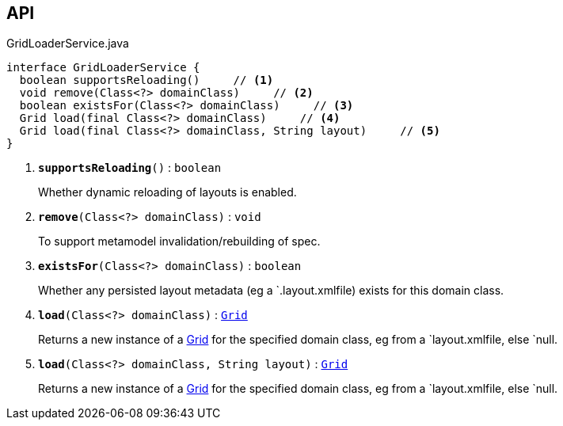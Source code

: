 :Notice: Licensed to the Apache Software Foundation (ASF) under one or more contributor license agreements. See the NOTICE file distributed with this work for additional information regarding copyright ownership. The ASF licenses this file to you under the Apache License, Version 2.0 (the "License"); you may not use this file except in compliance with the License. You may obtain a copy of the License at. http://www.apache.org/licenses/LICENSE-2.0 . Unless required by applicable law or agreed to in writing, software distributed under the License is distributed on an "AS IS" BASIS, WITHOUT WARRANTIES OR  CONDITIONS OF ANY KIND, either express or implied. See the License for the specific language governing permissions and limitations under the License.

== API

.GridLoaderService.java
[source,java]
----
interface GridLoaderService {
  boolean supportsReloading()     // <.>
  void remove(Class<?> domainClass)     // <.>
  boolean existsFor(Class<?> domainClass)     // <.>
  Grid load(final Class<?> domainClass)     // <.>
  Grid load(final Class<?> domainClass, String layout)     // <.>
}
----

<.> `[teal]#*supportsReloading*#()` : `boolean`
+
--
Whether dynamic reloading of layouts is enabled.
--
<.> `[teal]#*remove*#(Class<?> domainClass)` : `void`
+
--
To support metamodel invalidation/rebuilding of spec.
--
<.> `[teal]#*existsFor*#(Class<?> domainClass)` : `boolean`
+
--
Whether any persisted layout metadata (eg a `.layout.xmlfile) exists for this domain class.
--
<.> `[teal]#*load*#(Class<?> domainClass)` : `xref:system:generated:index/applib/layout/grid/Grid.adoc[Grid]`
+
--
Returns a new instance of a xref:system:generated:index/applib/layout/grid/Grid.adoc[Grid] for the specified domain class, eg from a `layout.xmlfile, else `null.
--
<.> `[teal]#*load*#(Class<?> domainClass, String layout)` : `xref:system:generated:index/applib/layout/grid/Grid.adoc[Grid]`
+
--
Returns a new instance of a xref:system:generated:index/applib/layout/grid/Grid.adoc[Grid] for the specified domain class, eg from a `layout.xmlfile, else `null.
--

